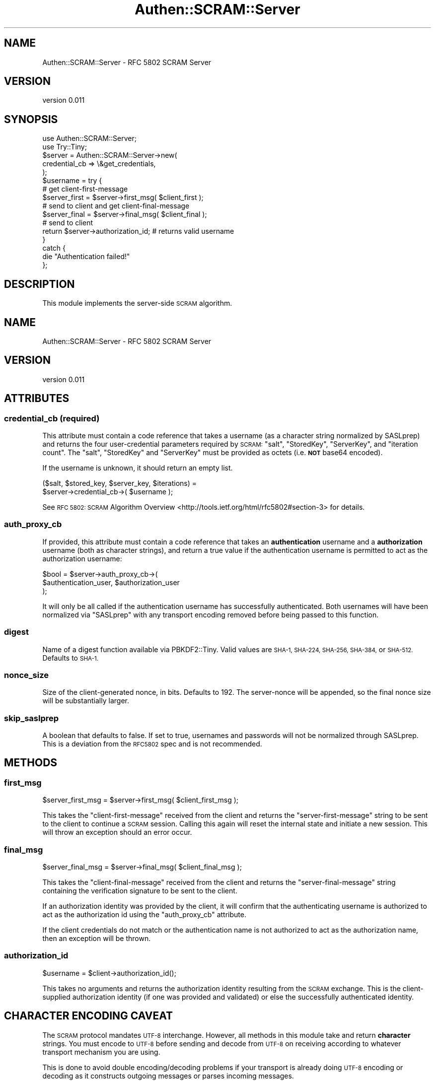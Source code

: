 .\" Automatically generated by Pod::Man 4.10 (Pod::Simple 3.35)
.\"
.\" Standard preamble:
.\" ========================================================================
.de Sp \" Vertical space (when we can't use .PP)
.if t .sp .5v
.if n .sp
..
.de Vb \" Begin verbatim text
.ft CW
.nf
.ne \\$1
..
.de Ve \" End verbatim text
.ft R
.fi
..
.\" Set up some character translations and predefined strings.  \*(-- will
.\" give an unbreakable dash, \*(PI will give pi, \*(L" will give a left
.\" double quote, and \*(R" will give a right double quote.  \*(C+ will
.\" give a nicer C++.  Capital omega is used to do unbreakable dashes and
.\" therefore won't be available.  \*(C` and \*(C' expand to `' in nroff,
.\" nothing in troff, for use with C<>.
.tr \(*W-
.ds C+ C\v'-.1v'\h'-1p'\s-2+\h'-1p'+\s0\v'.1v'\h'-1p'
.ie n \{\
.    ds -- \(*W-
.    ds PI pi
.    if (\n(.H=4u)&(1m=24u) .ds -- \(*W\h'-12u'\(*W\h'-12u'-\" diablo 10 pitch
.    if (\n(.H=4u)&(1m=20u) .ds -- \(*W\h'-12u'\(*W\h'-8u'-\"  diablo 12 pitch
.    ds L" ""
.    ds R" ""
.    ds C` ""
.    ds C' ""
'br\}
.el\{\
.    ds -- \|\(em\|
.    ds PI \(*p
.    ds L" ``
.    ds R" ''
.    ds C`
.    ds C'
'br\}
.\"
.\" Escape single quotes in literal strings from groff's Unicode transform.
.ie \n(.g .ds Aq \(aq
.el       .ds Aq '
.\"
.\" If the F register is >0, we'll generate index entries on stderr for
.\" titles (.TH), headers (.SH), subsections (.SS), items (.Ip), and index
.\" entries marked with X<> in POD.  Of course, you'll have to process the
.\" output yourself in some meaningful fashion.
.\"
.\" Avoid warning from groff about undefined register 'F'.
.de IX
..
.nr rF 0
.if \n(.g .if rF .nr rF 1
.if (\n(rF:(\n(.g==0)) \{\
.    if \nF \{\
.        de IX
.        tm Index:\\$1\t\\n%\t"\\$2"
..
.        if !\nF==2 \{\
.            nr % 0
.            nr F 2
.        \}
.    \}
.\}
.rr rF
.\" ========================================================================
.\"
.IX Title "Authen::SCRAM::Server 3"
.TH Authen::SCRAM::Server 3 "2021-05-28" "perl v5.28.0" "User Contributed Perl Documentation"
.\" For nroff, turn off justification.  Always turn off hyphenation; it makes
.\" way too many mistakes in technical documents.
.if n .ad l
.nh
.SH "NAME"
Authen::SCRAM::Server \- RFC 5802 SCRAM Server
.SH "VERSION"
.IX Header "VERSION"
version 0.011
.SH "SYNOPSIS"
.IX Header "SYNOPSIS"
.Vb 2
\&    use Authen::SCRAM::Server;
\&    use Try::Tiny;
\&
\&    $server = Authen::SCRAM::Server\->new(
\&        credential_cb => \e&get_credentials,
\&    );
\&
\&    $username = try {
\&        # get client\-first\-message
\&
\&        $server_first = $server\->first_msg( $client_first );
\&
\&        # send to client and get client\-final\-message
\&
\&        $server_final = $server\->final_msg( $client_final );
\&
\&        # send to client
\&
\&        return $server\->authorization_id; # returns valid username
\&    }
\&    catch {
\&        die "Authentication failed!"
\&    };
.Ve
.SH "DESCRIPTION"
.IX Header "DESCRIPTION"
This module implements the server-side \s-1SCRAM\s0 algorithm.
.SH "NAME"
Authen::SCRAM::Server \- RFC 5802 SCRAM Server
.SH "VERSION"
.IX Header "VERSION"
version 0.011
.SH "ATTRIBUTES"
.IX Header "ATTRIBUTES"
.SS "credential_cb (required)"
.IX Subsection "credential_cb (required)"
This attribute must contain a code reference that takes a username (as a
character string normalized by SASLprep) and returns the four user-credential
parameters required by \s-1SCRAM:\s0 \f(CW\*(C`salt\*(C'\fR, \f(CW\*(C`StoredKey\*(C'\fR, \f(CW\*(C`ServerKey\*(C'\fR, and
\&\f(CW\*(C`iteration count\*(C'\fR.  The \f(CW\*(C`salt\*(C'\fR, \f(CW\*(C`StoredKey\*(C'\fR and \f(CW\*(C`ServerKey\*(C'\fR must be
provided as octets (i.e. \fB\s-1NOT\s0\fR base64 encoded).
.PP
If the username is unknown, it should return an empty list.
.PP
.Vb 2
\&    ($salt, $stored_key, $server_key, $iterations) =
\&        $server\->credential_cb\->( $username );
.Ve
.PP
See \s-1RFC 5802: SCRAM\s0 Algorithm Overview <http://tools.ietf.org/html/rfc5802#section-3>
for details.
.SS "auth_proxy_cb"
.IX Subsection "auth_proxy_cb"
If provided, this attribute must contain a code reference that takes an
\&\fBauthentication\fR username and a \fBauthorization\fR username (both as character
strings), and return a true value if the authentication username is permitted
to act as the authorization username:
.PP
.Vb 3
\&    $bool = $server\->auth_proxy_cb\->(
\&        $authentication_user, $authorization_user
\&    );
.Ve
.PP
It will only be all called if the authentication username has successfully
authenticated.  Both usernames will have been normalized via \f(CW\*(C`SASLprep\*(C'\fR with
any transport encoding removed before being passed to this function.
.SS "digest"
.IX Subsection "digest"
Name of a digest function available via PBKDF2::Tiny.  Valid values are
\&\s-1SHA\-1, SHA\-224, SHA\-256, SHA\-384,\s0 or \s-1SHA\-512.\s0  Defaults to \s-1SHA\-1.\s0
.SS "nonce_size"
.IX Subsection "nonce_size"
Size of the client-generated nonce, in bits.  Defaults to 192.
The server-nonce will be appended, so the final nonce size will
be substantially larger.
.SS "skip_saslprep"
.IX Subsection "skip_saslprep"
A boolean that defaults to false.  If set to true, usernames and passwords will
not be normalized through SASLprep.  This is a deviation from the \s-1RFC5802\s0 spec
and is not recommended.
.SH "METHODS"
.IX Header "METHODS"
.SS "first_msg"
.IX Subsection "first_msg"
.Vb 1
\&    $server_first_msg = $server\->first_msg( $client_first_msg );
.Ve
.PP
This takes the \f(CW\*(C`client\-first\-message\*(C'\fR received from the client and returns the
\&\f(CW\*(C`server\-first\-message\*(C'\fR string to be sent to the client to continue a \s-1SCRAM\s0
session.  Calling this again will reset the internal state and initiate a new
session.  This will throw an exception should an error occur.
.SS "final_msg"
.IX Subsection "final_msg"
.Vb 1
\&    $server_final_msg = $server\->final_msg( $client_final_msg );
.Ve
.PP
This takes the \f(CW\*(C`client\-final\-message\*(C'\fR received from the client and returns the
\&\f(CW\*(C`server\-final\-message\*(C'\fR string containing the verification signature to be sent
to the client.
.PP
If an authorization identity was provided by the client, it will confirm that
the authenticating username is authorized to act as the authorization id using
the \*(L"auth_proxy_cb\*(R" attribute.
.PP
If the client credentials do not match or the authentication name is not
authorized to act as the authorization name, then an exception will be thrown.
.SS "authorization_id"
.IX Subsection "authorization_id"
.Vb 1
\&    $username = $client\->authorization_id();
.Ve
.PP
This takes no arguments and returns the authorization identity resulting from
the \s-1SCRAM\s0 exchange.  This is the client-supplied authorization identity (if one
was provided and validated) or else the successfully authenticated identity.
.SH "CHARACTER ENCODING CAVEAT"
.IX Header "CHARACTER ENCODING CAVEAT"
The \s-1SCRAM\s0 protocol mandates \s-1UTF\-8\s0 interchange.  However, all methods in this
module take and return \fBcharacter\fR strings.  You must encode to \s-1UTF\-8\s0 before
sending and decode from \s-1UTF\-8\s0 on receiving according to whatever transport
mechanism you are using.
.PP
This is done to avoid double encoding/decoding problems if your transport is
already doing \s-1UTF\-8\s0 encoding or decoding as it constructs outgoing messages or
parses incoming messages.
.SH "AUTHOR"
.IX Header "AUTHOR"
David Golden <dagolden@cpan.org>
.SH "COPYRIGHT AND LICENSE"
.IX Header "COPYRIGHT AND LICENSE"
This software is Copyright (c) 2014 by David Golden.
.PP
This is free software, licensed under:
.PP
.Vb 1
\&  The Apache License, Version 2.0, January 2004
.Ve
.SH "AUTHOR"
.IX Header "AUTHOR"
David Golden <dagolden@cpan.org>
.SH "COPYRIGHT AND LICENSE"
.IX Header "COPYRIGHT AND LICENSE"
This software is Copyright (c) 2014 by David Golden.
.PP
This is free software, licensed under:
.PP
.Vb 1
\&  The Apache License, Version 2.0, January 2004
.Ve

